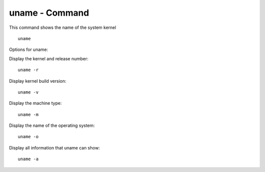 ***************
uname - Command
***************

This command shows the name of the system kernel ::

    uname

Options for uname:

Display the kernel and release number::

    uname -r 

Display kernel build version::

    uname -v

Display the machine type::

    uname -m

Display the name of the operating system::

    uname -o

Display all information that uname can show::

    uname -a
